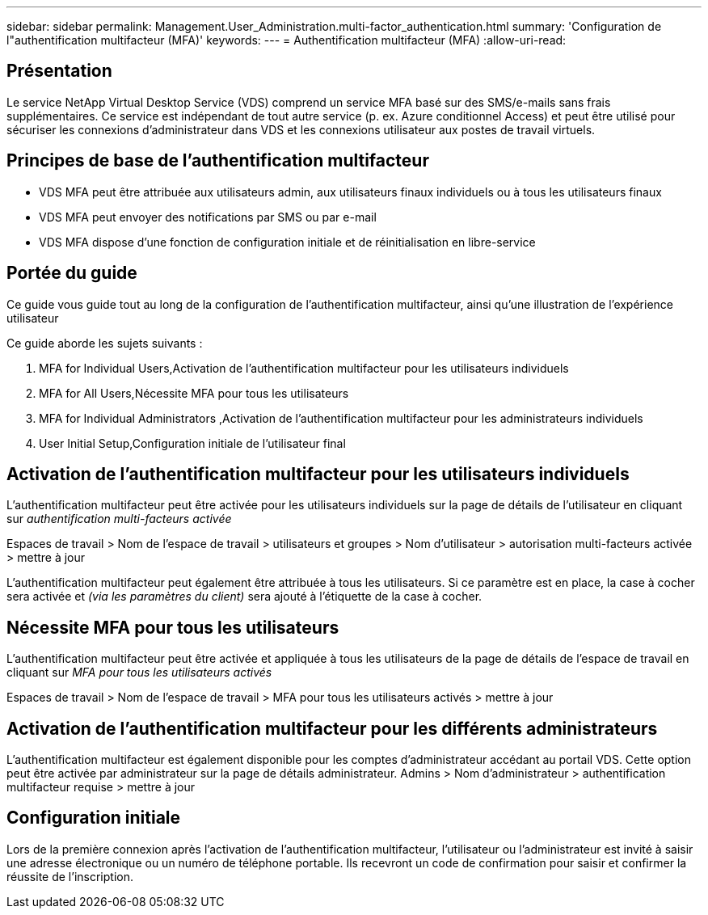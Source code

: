 ---
sidebar: sidebar 
permalink: Management.User_Administration.multi-factor_authentication.html 
summary: 'Configuration de l"authentification multifacteur (MFA)' 
keywords:  
---
= Authentification multifacteur (MFA)
:allow-uri-read: 




== Présentation

Le service NetApp Virtual Desktop Service (VDS) comprend un service MFA basé sur des SMS/e-mails sans frais supplémentaires. Ce service est indépendant de tout autre service (p. ex. Azure conditionnel Access) et peut être utilisé pour sécuriser les connexions d'administrateur dans VDS et les connexions utilisateur aux postes de travail virtuels.



== Principes de base de l'authentification multifacteur

* VDS MFA peut être attribuée aux utilisateurs admin, aux utilisateurs finaux individuels ou à tous les utilisateurs finaux
* VDS MFA peut envoyer des notifications par SMS ou par e-mail
* VDS MFA dispose d'une fonction de configuration initiale et de réinitialisation en libre-service




== Portée du guide

Ce guide vous guide tout au long de la configuration de l'authentification multifacteur, ainsi qu'une illustration de l'expérience utilisateur

.Ce guide aborde les sujets suivants :
.  MFA for Individual Users,Activation de l'authentification multifacteur pour les utilisateurs individuels
.  MFA for All Users,Nécessite MFA pour tous les utilisateurs
.  MFA for Individual Administrators ,Activation de l'authentification multifacteur pour les administrateurs individuels
.  User Initial Setup,Configuration initiale de l'utilisateur final




== Activation de l'authentification multifacteur pour les utilisateurs individuels

L'authentification multifacteur peut être activée pour les utilisateurs individuels sur la page de détails de l'utilisateur en cliquant sur _authentification multi-facteurs activée_

Espaces de travail > Nom de l'espace de travail > utilisateurs et groupes > Nom d'utilisateur > autorisation multi-facteurs activée > mettre à jour

L'authentification multifacteur peut également être attribuée à tous les utilisateurs. Si ce paramètre est en place, la case à cocher sera activée et _(via les paramètres du client)_ sera ajouté à l'étiquette de la case à cocher.



== Nécessite MFA pour tous les utilisateurs

L'authentification multifacteur peut être activée et appliquée à tous les utilisateurs de la page de détails de l'espace de travail en cliquant sur _MFA pour tous les utilisateurs activés_

Espaces de travail > Nom de l'espace de travail > MFA pour tous les utilisateurs activés > mettre à jour



== Activation de l'authentification multifacteur pour les différents administrateurs

L'authentification multifacteur est également disponible pour les comptes d'administrateur accédant au portail VDS. Cette option peut être activée par administrateur sur la page de détails administrateur. Admins > Nom d'administrateur > authentification multifacteur requise > mettre à jour



== Configuration initiale

Lors de la première connexion après l'activation de l'authentification multifacteur, l'utilisateur ou l'administrateur est invité à saisir une adresse électronique ou un numéro de téléphone portable. Ils recevront un code de confirmation pour saisir et confirmer la réussite de l'inscription.
